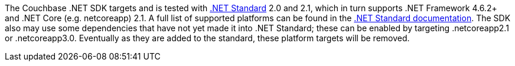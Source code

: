 The Couchbase .NET SDK targets and is tested with https://docs.microsoft.com/en-us/dotnet/standard/net-standard[.NET Standard] 2.0 and 2.1, which in turn supports .NET Framework 4.6.2+ and .NET Core (e.g. netcoreapp) 2.1. 
A full list of supported platforms can be found in the https://docs.microsoft.com/en-us/dotnet/standard/net-standard#net-implementation-support[.NET Standard documentation]. 
The SDK also may use some dependencies that have not yet made it into .NET Standard; these can be enabled by targeting .netcoreapp2.1 or .netcoreapp3.0. 
Eventually as they are added to the standard, these platform targets will be removed.
